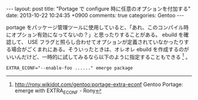 #+BEGIN_HTML
---
layout: post
title: "Portage で configure 時に任意のオプションを付加する"
date: 2013-10-22 10:24:35 +0900
comments: true
categories: Gentoo
---
#+END_HTML
#+OPTIONS: toc:nil num:nil LaTeX:t
portage をパッケージ管理ツールに使用していると、「あれ、このコンパイル時にオプション有効になってないの？」と思ったりすることがある。 ebuild を確認して、 USE フラグと照らし合わせてオプションが定義されていなかったりする場合がごくまれにある。そういったときは、オレオレ ebuild を作成するのがいいんだけど、一時的に試してみるなら以下のように指定することもできる [fn:1] 。

#+BEGIN_SRC
EXTRA_ECONF="--enable-foo ......" emerge package
#+END_SRC

[fn:1] http://rony.wikidot.com/gentoo:portage-extra-econf Gentoo Portage: emerge with EXTRA_ECONF - Rony
